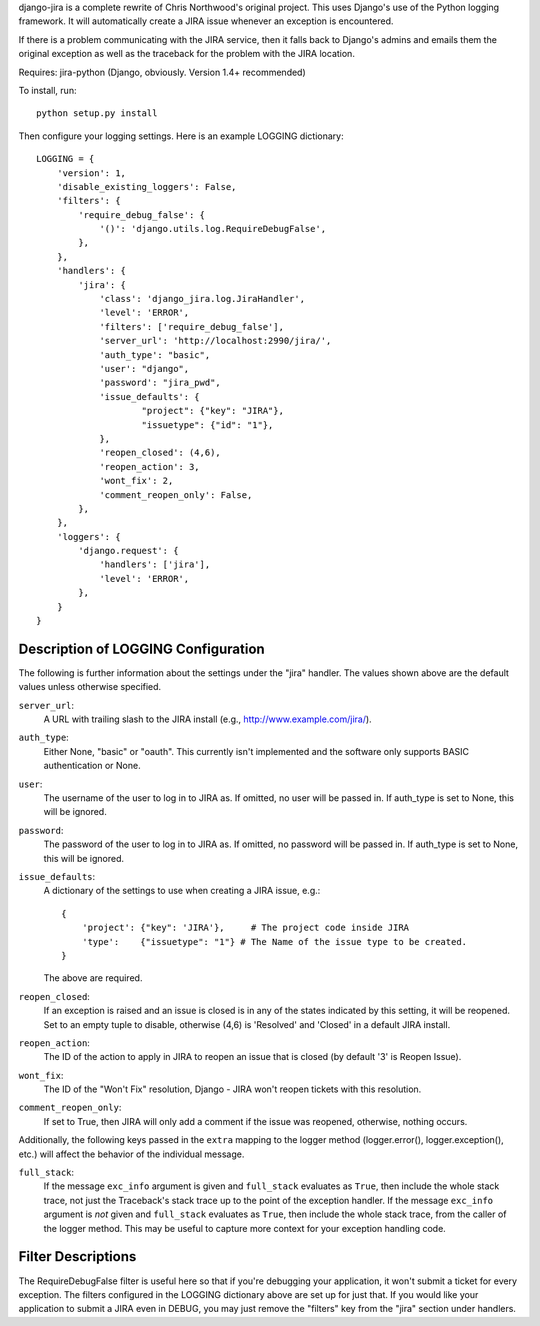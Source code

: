 django-jira is a complete rewrite of Chris Northwood's original project.  This
uses Django's use of the Python logging framework.  It will automatically
create a JIRA issue whenever an exception is encountered.

If there is a problem communicating with the JIRA service, then it falls back
to Django's admins and emails them the original exception as well as the
traceback for the problem with the JIRA location.

Requires: jira-python (Django, obviously. Version 1.4+ recommended)

To install, run::

    python setup.py install

Then configure your logging settings. Here is an example LOGGING dictionary::

    LOGGING = {
        'version': 1,
        'disable_existing_loggers': False,
        'filters': {
            'require_debug_false': {
                '()': 'django.utils.log.RequireDebugFalse',
            },
        },
        'handlers': {
            'jira': {
                'class': 'django_jira.log.JiraHandler',
                'level': 'ERROR',
                'filters': ['require_debug_false'],
                'server_url': 'http://localhost:2990/jira/',
                'auth_type': "basic",
                'user': "django",
                'password': "jira_pwd",
                'issue_defaults': {
                        "project": {"key": "JIRA"},
                        "issuetype": {"id": "1"},
                },
                'reopen_closed': (4,6),
                'reopen_action': 3,
                'wont_fix': 2,
                'comment_reopen_only': False,
            },  
        },  
        'loggers': {
            'django.request': {
                'handlers': ['jira'],
                'level': 'ERROR',
            },  
        }   
    }

Description of LOGGING Configuration
------------------------------------
The following is further information about the settings under the "jira"
handler.  The values shown above are the default values unless otherwise
specified.

``server_url``:
    A URL with trailing slash to the JIRA install
    (e.g., http://www.example.com/jira/).

``auth_type``:
    Either None, "basic" or "oauth".  This currently isn't implemented and the
    software only supports BASIC authentication or None.

``user``:
    The username of the user to log in to JIRA as. If omitted, no user will be
    passed in.  If auth_type is set to None, this will be ignored.

``password``:
    The password of the user to log in to JIRA as. If omitted, no password
    will be passed in. If auth_type is set to None, this will be ignored.

``issue_defaults``:
    A dictionary of the settings to use when creating a JIRA issue, e.g.::
  
        {
            'project': {"key": 'JIRA'},     # The project code inside JIRA
            'type':    {"issuetype": "1"} # The Name of the issue type to be created.
        }

    The above are required.

``reopen_closed``:
    If an exception is raised and an issue is closed is in any of the states
    indicated by this setting, it will be reopened. Set to an empty tuple to
    disable, otherwise (4,6) is 'Resolved' and 'Closed' in a default JIRA
    install.

``reopen_action``:
    The ID of the action to apply in JIRA to reopen an issue that is closed
    (by default '3' is Reopen Issue).

``wont_fix``:
    The ID of the "Won't Fix" resolution, Django - JIRA won't reopen tickets
    with this resolution.

``comment_reopen_only``:
    If set to True, then JIRA will only add a comment if the issue was
    reopened, otherwise, nothing occurs.

Additionally, the following keys passed in the ``extra`` mapping to the logger
method (logger.error(), logger.exception(), etc.) will affect the behavior of
the individual message.

``full_stack``:
    If the message ``exc_info`` argument is given and ``full_stack``
    evaluates as ``True``, then include the whole stack trace, not just the
    Traceback's stack trace up to the point of the exception handler. If the
    message ``exc_info`` argument is *not* given and ``full_stack``
    evaluates as ``True``, then include the whole stack trace, from the caller
    of the logger method.  This may be useful to capture more context for your
    exception handling code.

Filter Descriptions
-------------------

The RequireDebugFalse filter is useful here so that if you're debugging your
application, it won't submit a ticket for every exception.  The filters
configured in the LOGGING dictionary above are set up for just that. If you
would like your application to submit a JIRA even in DEBUG, you may just remove
the "filters" key from the "jira" section under handlers.
